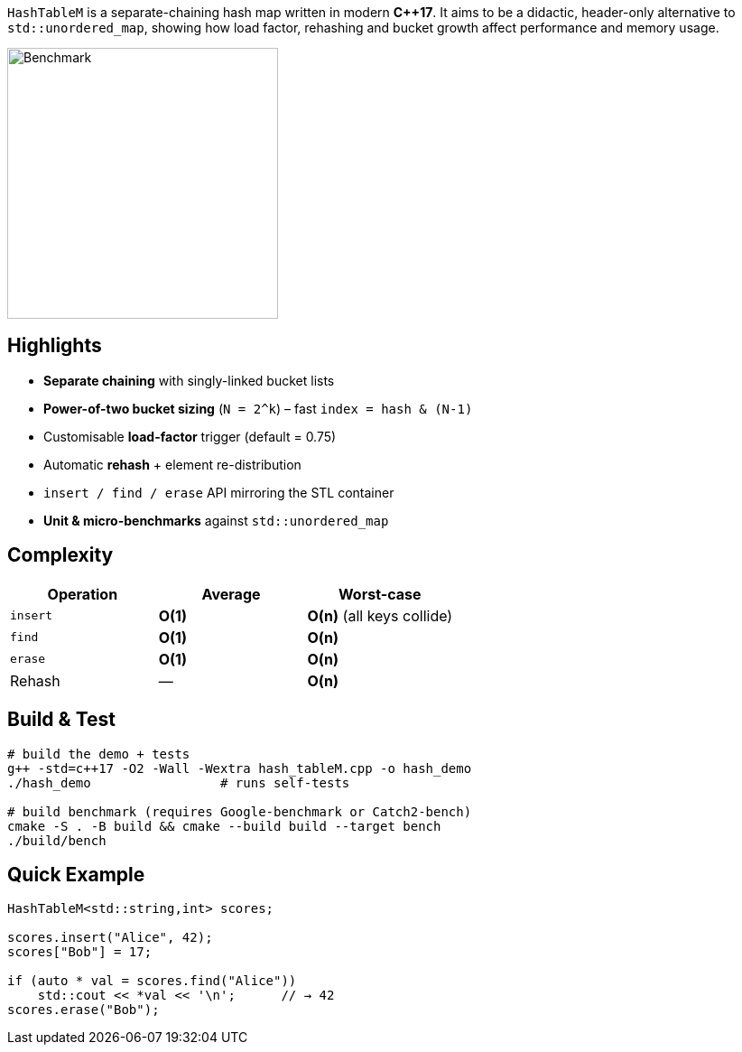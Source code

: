 `HashTableM` is a separate-chaining hash map written in modern **C++17**.  
It aims to be a didactic, header-only alternative to `std::unordered_map`,
showing how load factor, rehashing and bucket growth affect performance and
memory usage.

image::docs/benchmark.svg[Benchmark,300,role=center]

== Highlights

* **Separate chaining** with singly-linked bucket lists
* **Power-of-two bucket sizing** (`N = 2^k`) – fast `index = hash & (N-1)`
* Customisable **load-factor** trigger (default = 0.75)
* Automatic **rehash** + element re-distribution
* `insert / find / erase` API mirroring the STL container
* **Unit & micro-benchmarks** against `std::unordered_map`

== Complexity

[options="header"]
|===
| Operation | Average | Worst-case
| `insert`  | *O(1)* | *O(n)* (all keys collide)
| `find`    | *O(1)* | *O(n)*
| `erase`   | *O(1)* | *O(n)*
| Rehash    |   —    | *O(n)*
|===

== Build & Test

[source,sh]
----
# build the demo + tests
g++ -std=c++17 -O2 -Wall -Wextra hash_tableM.cpp -o hash_demo
./hash_demo                 # runs self-tests

# build benchmark (requires Google-benchmark or Catch2-bench)
cmake -S . -B build && cmake --build build --target bench
./build/bench
----

== Quick Example

[source,cpp]
----
HashTableM<std::string,int> scores;

scores.insert("Alice", 42);
scores["Bob"] = 17;

if (auto * val = scores.find("Alice"))
    std::cout << *val << '\n';      // → 42
scores.erase("Bob");
----
